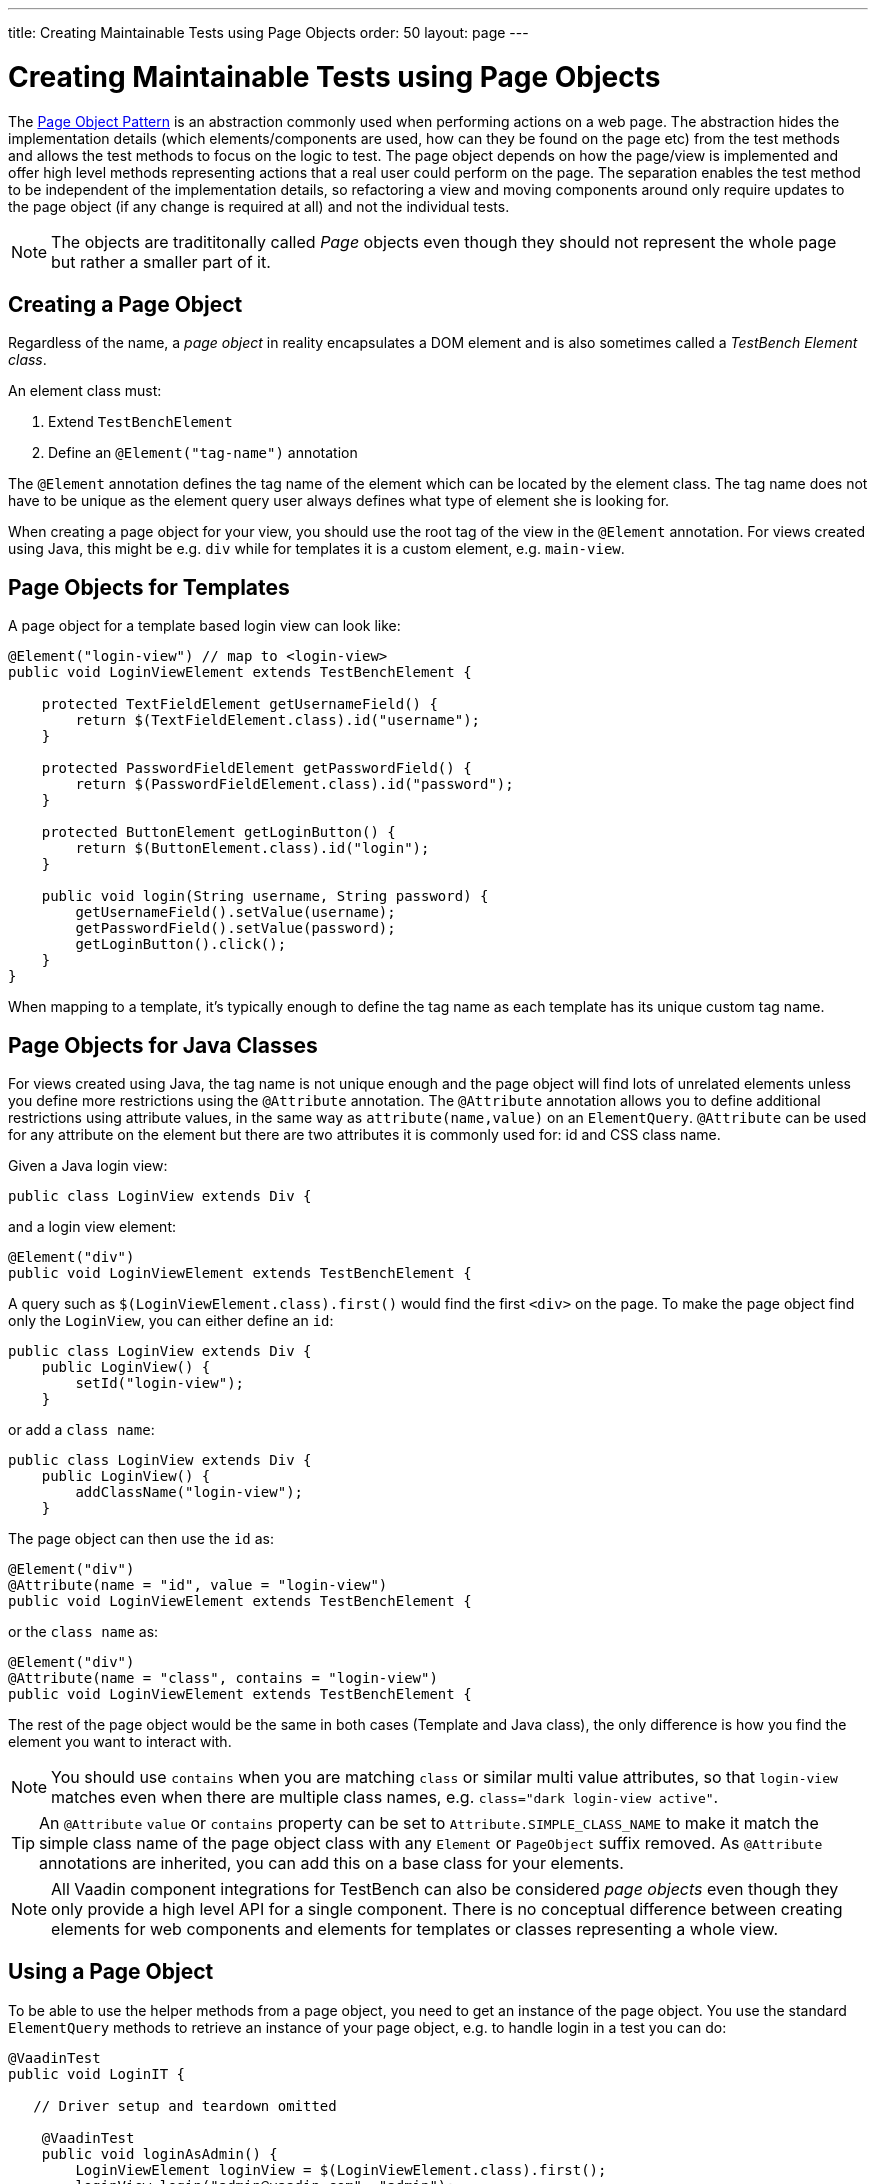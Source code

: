 ---
title: Creating Maintainable Tests using Page Objects
order: 50
layout: page
---


[[testbench.maintainable.pageobject]]
= Creating Maintainable Tests using Page Objects

The https://martinfowler.com/bliki/PageObject.html[Page Object Pattern] is an abstraction commonly used when performing actions on a web page. The abstraction hides the implementation details (which elements/components are used, how can they be found on the page etc) from the test methods and allows the test methods to focus on the logic to test. The page object depends on how the page/view is implemented and offer high level methods representing actions that a real user could perform on the page. The separation enables the test method to be independent of the implementation details, so refactoring a view and moving components around only require updates to the page object (if any change is required at all) and not the individual tests.

[NOTE]
The objects are tradititonally called __Page__ objects even though they should not represent the whole page but rather a smaller part of it.

[[testbench.maintainable.pageobject.defining]]
== Creating a Page Object

Regardless of the name, a __page object__ in reality encapsulates a DOM element and is also sometimes called a __TestBench Element class__.

An element class must:

1. Extend `TestBenchElement`
2. Define an `@Element("tag-name")` annotation

The `@Element` annotation defines the tag name of the element which can be located by the element class. The tag name does not have to be unique as the element query user always defines what type of element she is looking for.

When creating a page object for your view, you should use the root tag of the view in the `@Element` annotation. For views created using Java, this might be e.g. `div` while for templates it is a custom element, e.g. `main-view`.

[[testbench.maintainable.pageobject.template]]
== Page Objects for Templates

A page object for a template based login view can look like:
```java
@Element("login-view") // map to <login-view>
public void LoginViewElement extends TestBenchElement {

    protected TextFieldElement getUsernameField() {
        return $(TextFieldElement.class).id("username");
    }

    protected PasswordFieldElement getPasswordField() {
        return $(PasswordFieldElement.class).id("password");
    }

    protected ButtonElement getLoginButton() {
        return $(ButtonElement.class).id("login");
    }

    public void login(String username, String password) {
        getUsernameField().setValue(username);
        getPasswordField().setValue(password);
        getLoginButton().click();
    }
}
```

When mapping to a template, it's typically enough to define the tag name as each template has its unique custom tag name.

[[testbench.maintainable.pageobject.java]]
== Page Objects for Java Classes

For views created using Java, the tag name is not unique enough and the page object will find lots of unrelated elements unless you define more restrictions using the `@Attribute` annotation. The `@Attribute` annotation allows you to define additional restrictions using attribute values, in the same way as `attribute(name,value)` on an `ElementQuery`. `@Attribute` can be used for any attribute on the element but there are two attributes it is commonly used for: id and CSS class name.

Given a Java login view:
```java
public class LoginView extends Div {
```

and a login view element:
```java
@Element("div")
public void LoginViewElement extends TestBenchElement {
```

A query such as `$(LoginViewElement.class).first()` would find the first `<div>` on the page. To make the page object find only the `LoginView`, you can either define an `id`:

```java
public class LoginView extends Div {
    public LoginView() {
        setId("login-view");
    }
```

or add a `class name`:

```java
public class LoginView extends Div {
    public LoginView() {
        addClassName("login-view");
    }
```

The page object can then use the `id` as:
```java
@Element("div")
@Attribute(name = "id", value = "login-view")
public void LoginViewElement extends TestBenchElement {
```

or the `class name` as:

```java
@Element("div")
@Attribute(name = "class", contains = "login-view")
public void LoginViewElement extends TestBenchElement {
```

The rest of the page object would be the same in both cases (Template and Java class), the only difference is how you find the element you want to interact with.

[NOTE]
You should use `contains` when you are matching `class` or similar multi value attributes, so that `login-view` matches even when there are multiple class names, e.g. `class="dark login-view active"`.

[TIP]
An `@Attribute` `value` or `contains` property can be set to `Attribute.SIMPLE_CLASS_NAME` to make it match the simple class name of the page object class with any `Element` or `PageObject` suffix removed. As `@Attribute` annotations are inherited, you can add this on a base class for your elements.


[NOTE]
All Vaadin component integrations for TestBench can also be considered __page objects__ even though they only provide a high level API for a single component. There is no conceptual difference between creating elements for web components and elements for templates or classes representing a whole view.

[[testbench.maintainable.pageobject.using]]
== Using a Page Object
To be able to use the helper methods from a page object, you need to get an instance of the page object. You use the standard `ElementQuery` methods to retrieve an instance of your page object, e.g. to handle login in a test you can do:

```java
@VaadinTest
public void LoginIT {

   // Driver setup and teardown omitted

    @VaadinTest
    public void loginAsAdmin() {
        LoginViewElement loginView = $(LoginViewElement.class).first();
        loginView.login("admin@vaadin.com", "admin");
        // TODO Assert that login actually happened
    }
}
```

[[testbench.maintainable.pageobject.chaining]]
== Chaining Page Objects
Whenever an action on a page object results in the user being directed to another view, it is good practice to find an instance of the page object for the new view and return that. This allows test methods to chain page object calls and continue to perform actions on the new view.

For the `LoginViewElement` we could accomplish this by updating the `login` method:

```java
public MainViewElement login(String username, String password) {
    getUsernameField().setValue(username);
    getPasswordField().setValue(password);
    getLoginButton().click();
    // Find the page object for the main view the user ends up on
    // onPage() is needed as MainViewElement is not a child of LoginViewElement.
    return $(MainViewElement.class).onPage().first();
}
```

[TIP]
When the login view finds the main view element, it automatically validates that the login succeeded or the main view will not be found.

A test method can now do:
```java
@VaadinTest
public void mainViewSaysHello(VaadinPageObject po) {
    LoginViewElement loginView = po.$(LoginViewElement.class).first();
    MainViewElement mainView = loginView.login("admin@vaadin.com", "admin");
    Assertions.assertEquals("Hello", mainView.getBanner());
}
```

You can find a fully functional page object based test example in the demo project at https://github.com/vaadin/testbench-demo/tree/master/src/test/java/com/vaadin/testbenchexample/pageobjectexample.

[[testbench.maintainable.pageobject.extending]]
=== Extending a Page Object

If you want to add functionality to an existing element, you can extend the original element class and add more helper methods, e.g.
```java
public class MyButtonElement extends ButtonElement {

   public void pressUsingSpace() {
     ....
   }
}
```

You can then use your new element by replacing
```java
ButtonElement button = po.$(ButtonElement.class).id("ok");
...
```

by
```java
MyButtonElement button = po.$(MyButtonElement.class).id("ok");
button.pressUsingSpace();
```

